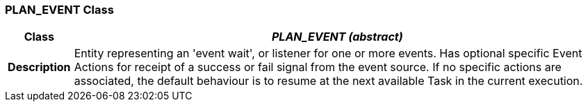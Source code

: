 === PLAN_EVENT Class

[cols="^1,3,5"]
|===
h|*Class*
2+^h|*_PLAN_EVENT (abstract)_*

h|*Description*
2+a|Entity representing an 'event wait', or listener for one or more events. Has optional specific Event Actions for receipt of a success or fail signal from the event source. If no specific actions are associated, the default behaviour is to resume at the next available Task in the current execution.

|===
